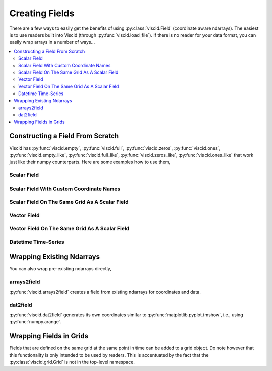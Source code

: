 Creating Fields
===============

There are a few ways to easily get the benefits of using :py:class:`viscid.Field` (coordinate aware ndarrays). The easiest is to use readers built into Viscid (through :py:func:`viscid.load_file`). If there is no reader for your data format, you can easily wrap arrays in a number of ways...

.. contents::
  :local:

Constructing a Field From Scratch
---------------------------------

Viscid has :py:func:`viscid.empty`, :py:func:`viscid.full`, :py:func:`viscid.zeros`, :py:func:`viscid.ones`, :py:func:`viscid.empty_like`, :py:func:`viscid.full_like`, :py:func:`viscid.zeros_like`, :py:func:`viscid.ones_like` that work just like their numpy counterparts. Here are some examples how to use them,

Scalar Field
~~~~~~~~~~~~

.. plot::
    :include-source:

    import matplotlib.pyplot as plt
    import numpy as np
    import viscid
    from viscid.plot import vpyplot as vlt


    # Make some coordinate arrays. These happen to have uniform grid spacing.
    # In most cases, Viscid will notice that and make a uniform coordinates.
    # Interpolation / streamline calculation is faster on uniform fields than
    # nonuniform (rectilinear) fields.
    x = np.linspace(-1, 1, 64)
    y = np.linspace(-1, 1, 32)

    # create a new field
    fld = viscid.empty([x, y], center='cell', name="MyField",
                       pretty_name="My Field [Units]")

    # fill the field with data... shaped crds are a lightweight way
    # to broadcast to the field's shape
    X, Y = fld.get_crds(shaped=True)
    fld[...] = X**2 + Y**3 + 2.0 * X * Y - 0.5 * X

    plt.figure(figsize=(8, 5))
    vlt.plot(fld)
    vlt.auto_adjust_subplots()
    plt.show()

Scalar Field With Custom Coordinate Names
~~~~~~~~~~~~~~~~~~~~~~~~~~~~~~~~~~~~~~~~~

.. plot::
    :include-source:

    import matplotlib.pyplot as plt
    import numpy as np
    import viscid
    from viscid.plot import vpyplot as vlt


    # now the coordinates are rectilinear, and that's ok too
    a = np.linspace(1.0, 2.0, 64)**2
    b = np.linspace(1.0, 2.0, 32)**2

    # create a new field, this time it's node centered
    fld = viscid.empty([a, b], crd_names=('axis-a', 'axis-b'), center='node',
                       name="Oscillations", pretty_name="Oscillations $[W/m^2]$")

    # fill the field with data... shaped crds are a lightweight way
    # to broadcast to the field's shape
    A, B = fld.get_crds(shaped=True)
    fld[...] = np.sin(4 * A) + B + 0.5

    plt.figure(figsize=(8, 5))
    vlt.plot(fld, g='#7C1607')
    vlt.auto_adjust_subplots()
    plt.show()

Scalar Field On The Same Grid As A Scalar Field
~~~~~~~~~~~~~~~~~~~~~~~~~~~~~~~~~~~~~~~~~~~~~~~

.. plot::
    :include-source:

    import matplotlib.pyplot as plt
    import numpy as np
    import viscid
    from viscid.plot import vpyplot as vlt


    a = np.linspace(1.0, 2.0, 64)**2
    b = np.linspace(1.0, 2.0, 32)**2

    fld1 = viscid.empty([a, b], crd_names=('axis-a', 'axis-b'), center='node',
                        name="Fld1", pretty_name="Oscillations $[W/m^2]$")
    A, B = fld1.get_crds(shaped=True)
    fld1[...] = np.sin(4 * A) + B + 0.5

    # create and fill a field like fld1
    fld2 = viscid.full_like(fld1, np.nan, name='Fld2',
                            pretty_name="Fld 2 $[W/m^2]$")
    fld2[...] = np.sin(8 * A) - B - 0.5

    plt.figure(figsize=(12, 5))
    plt.subplot(121)
    vlt.plot(fld1, g='#7C1607')
    plt.subplot(122)
    vlt.plot(fld2, g='#7C1607')
    vlt.auto_adjust_subplots()
    plt.show()

Vector Field
~~~~~~~~~~~~

.. plot::
    :include-source:

    import matplotlib.pyplot as plt
    import numpy as np
    import viscid
    from viscid.plot import vpyplot as vlt


    x = np.linspace(-1, 1, 64)
    y = np.linspace(-1, 1, 32)
    z = np.linspace(-1, 1, 5)

    fld = viscid.empty([x, y, z], nr_comps=3, layout='interlaced',
                       name="VFld1", pretty_name="Velocity [m/s]")
    X, Y, Z = fld.get_crds(shaped=True)

    # set the x, y, and z vector components separately
    fld['x'] = 0.0 * X + 2.0 * Y + 0.0 * Z
    fld['y'] = 1.0 * X + 0.0 * Y + 0.0 * Z
    fld['z'] = 0.1 * (X * Y)

    plt.figure(figsize=(8, 5))
    vlt.plot(fld['z']['z=0f'], cbarlabel="V$_z$ [m/s]")
    vlt.streamplot(fld['z=0f'])
    vlt.auto_adjust_subplots()
    plt.show()

Vector Field On The Same Grid As A Scalar Field
~~~~~~~~~~~~~~~~~~~~~~~~~~~~~~~~~~~~~~~~~~~~~~~

.. plot::
    :include-source:

    import matplotlib.pyplot as plt
    import numpy as np
    import viscid
    from viscid.plot import vpyplot as vlt


    x = np.linspace(-1, 1, 64)
    y = np.linspace(-1, 1, 32)

    fld1 = viscid.empty([x, y], center='cell', name="ScalarFld",
                        pretty_name="Scalar Field")

    # create fld2 using the same coordinates as fld1
    fld2 = viscid.empty(fld1.crds, nr_comps=3, name="VectorFld",
                        pretty_name="Vector Field")

    X, Y = fld2.get_crds(shaped=True)
    fld2['x'] = 0.0 * X + 1.0 * Y
    fld2['y'] = 1.0 * X + 0.0 * Y
    fld2['z'] = 0.1 * (X * Y)

    plt.figure(figsize=(8, 5))
    vlt.plot(fld2['z'], cbarlabel="V$_z$ [m/s]")
    vlt.plot2d_quiver(fld2, step=4)
    vlt.auto_adjust_subplots()
    plt.show()

Datetime Time-Series
~~~~~~~~~~~~~~~~~~~~

.. plot::
    :include-source:

    import matplotlib.dates as mdates
    import matplotlib.pyplot as plt
    import numpy as np
    import viscid
    from viscid.plot import vpyplot as vlt


    t = viscid.linspace_datetime64('2010-06-23T03:00:00.0',
                                   '2010-06-23T21:00:00.0', 256)

    fld = viscid.empty([t], crd_names=['t'], center='node', name="TSeries",
                       pretty_name="Shadow Length [Smoots]")

    t_sec = (fld.get_crd('t') - fld.get_crd('t')[0]) / np.timedelta64(1, 's')
    fld[:] = (0.02 * np.sin(t_sec / (0.15 * 3600.0)) +
              0.20 * np.sin(t_sec / (1.0 * 3600.0)) +
              0.10 * np.sin(t_sec / (10.0 * 3600.0)) +
              1.0)

    plt.figure(figsize=(8, 5))

    vlt.plot(fld)

    dateFmt = mdates.DateFormatter('%H:%M:%S')
    plt.gca().xaxis.set_major_formatter(dateFmt)
    plt.gcf().autofmt_xdate()
    plt.gca().grid(True)

    plt.show()

Wrapping Existing Ndarrays
--------------------------

You can also wrap pre-existing ndarrays directly,

arrays2field
~~~~~~~~~~~~

:py:func:`viscid.arrays2field` creates a field from existing ndarrays for coordinates and data.

.. plot::
    :include-source:

    import matplotlib.pyplot as plt
    import numpy as np
    import viscid
    from viscid.plot import vpyplot as vlt


    x = np.linspace(-1.0, 1.0, 32)
    y = np.linspace(-1.0, 1.0, 64)
    dat = np.sin(10 * x.reshape(-1, 1)) + np.cos(8 * y.reshape(1, -1))

    fld = viscid.arrays2field([x, y], dat, name="Waves")
    plt.figure(figsize=(8, 5))
    vlt.plot(fld)
    vlt.auto_adjust_subplots()
    plt.show()

dat2field
~~~~~~~~~

:py:func:`viscid.dat2field` generates its own coordinates similar to :py:func:`matplotlib.pyplot.imshow`, i.e., using :py:func:`numpy.arange`.

.. plot::
    :include-source:

    import matplotlib.pyplot as plt
    import numpy as np
    import viscid
    from viscid.plot import vpyplot as vlt


    x = np.linspace(-1.0, 1.0, 64).reshape(-1, 1)
    y = np.linspace(-1.0, 1.0, 32).reshape(1, -1)
    dat = 1.0 - np.sin(16 * x) + np.cos(8 * y)

    fld = viscid.dat2field(dat, name="Waves")
    plt.figure(figsize=(8, 5))
    vlt.plot(fld)
    vlt.auto_adjust_subplots()
    plt.show()

Wrapping Fields in Grids
------------------------

Fields that are defined on the same grid at the same point in time can be added to a grid object. Do note however that this functionality is only intended to be used by readers. This is accentuated by the fact that the :py:class:`viscid.grid.Grid` is not in the top-level namespace.

.. plot::
    :include-source:

    import matplotlib.pyplot as plt
    import numpy as np
    import viscid
    from viscid.plot import vpyplot as vlt


    grid = viscid.grid.Grid()

    grid.crds = viscid.arrays2crds([np.linspace(-1, 1, 32),
                                    np.linspace(-1, 1, 64)])
    grid.add_field(viscid.full(grid.crds, np.nan, name='a'))
    grid.add_field(viscid.full(grid.crds, np.nan, name='b'))

    X, Y = grid.get_crds_cc(shaped=True)
    grid['a'][...] = 1.0 + np.sin(4 * X) + np.cos(8 * Y) + 2.0 * X * Y
    grid['b'][...] = np.sin(4 * X) - np.cos(8 * Y) - 2.0 * X * Y

    plt.figure(figsize=(12, 5))
    plt.subplot(121)
    vlt.plot(grid['a'])
    plt.subplot(122)
    vlt.plot(grid['b'])
    vlt.auto_adjust_subplots()
    plt.show()
